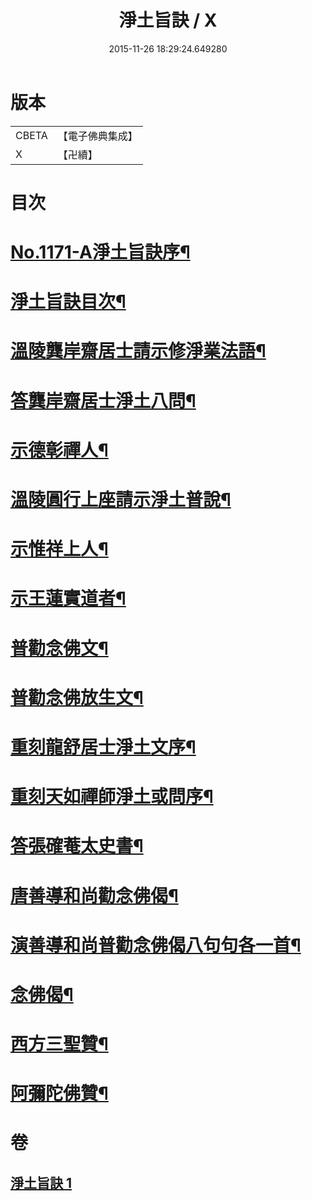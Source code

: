 #+TITLE: 淨土旨訣 / X
#+DATE: 2015-11-26 18:29:24.649280
* 版本
 |     CBETA|【電子佛典集成】|
 |         X|【卍續】    |

* 目次
* [[file:KR6p0090_001.txt::001-0022c1][No.1171-A淨土旨訣序¶]]
* [[file:KR6p0090_001.txt::0023a8][淨土旨訣目次¶]]
* [[file:KR6p0090_001.txt::0023b3][溫陵龔岸齋居士請示修淨業法語¶]]
* [[file:KR6p0090_001.txt::0024b10][答龔岸齋居士淨土八問¶]]
* [[file:KR6p0090_001.txt::0026b6][示德彰禪人¶]]
* [[file:KR6p0090_001.txt::0026b23][溫陵圓行上座請示淨土普說¶]]
* [[file:KR6p0090_001.txt::0027b13][示惟祥上人¶]]
* [[file:KR6p0090_001.txt::0027c5][示王蓮實道者¶]]
* [[file:KR6p0090_001.txt::0027c17][普勸念佛文¶]]
* [[file:KR6p0090_001.txt::0028b16][普勸念佛放生文¶]]
* [[file:KR6p0090_001.txt::0029a3][重刻龍舒居士淨土文序¶]]
* [[file:KR6p0090_001.txt::0029b3][重刻天如禪師淨土或問序¶]]
* [[file:KR6p0090_001.txt::0029c5][答張確菴太史書¶]]
* [[file:KR6p0090_001.txt::0029c16][唐善導和尚勸念佛偈¶]]
* [[file:KR6p0090_001.txt::0029c20][演善導和尚普勸念佛偈八句句各一首¶]]
* [[file:KR6p0090_001.txt::0030a21][念佛偈¶]]
* [[file:KR6p0090_001.txt::0030c14][西方三聖贊¶]]
* [[file:KR6p0090_001.txt::0030c21][阿彌陀佛贊¶]]
* 卷
** [[file:KR6p0090_001.txt][淨土旨訣 1]]
